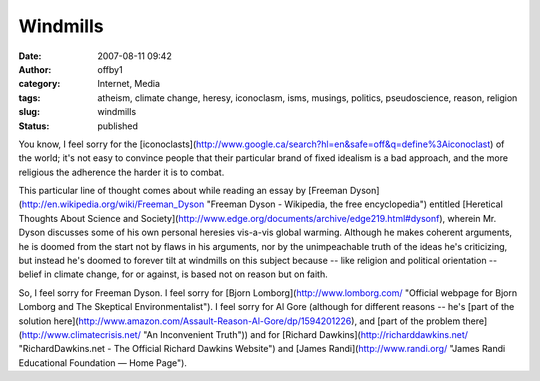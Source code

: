 Windmills
#########
:date: 2007-08-11 09:42
:author: offby1
:category: Internet, Media
:tags: atheism, climate change, heresy, iconoclasm, isms, musings, politics, pseudoscience, reason, religion
:slug: windmills
:status: published

You know, I feel sorry for the
[iconoclasts](http://www.google.ca/search?hl=en&safe=off&q=define%3Aiconoclast)
of the world; it's not easy to convince people that their particular
brand of fixed idealism is a bad approach, and the more religious the
adherence the harder it is to combat.

This particular line of thought comes about while reading an essay by
[Freeman Dyson](http://en.wikipedia.org/wiki/Freeman\_Dyson "Freeman
Dyson - Wikipedia, the free encyclopedia") entitled [Heretical Thoughts
About Science and
Society](http://www.edge.org/documents/archive/edge219.html#dysonf),
wherein Mr. Dyson discusses some of his own personal heresies vis-a-vis
global warming. Although he makes coherent arguments, he is doomed from
the start not by flaws in his arguments, nor by the unimpeachable truth
of the ideas he's criticizing, but instead he's doomed to forever tilt
at windmills on this subject because -- like religion and political
orientation -- belief in climate change, for or against, is based not on
reason but on faith.

So, I feel sorry for Freeman Dyson. I feel sorry for [Bjorn
Lomborg](http://www.lomborg.com/ "Official webpage for Bjorn Lomborg and
The Skeptical Environmentalist"). I feel sorry for Al Gore (although for
different reasons -- he's [part of the solution
here](http://www.amazon.com/Assault-Reason-Al-Gore/dp/1594201226), and
[part of the problem there](http://www.climatecrisis.net/ "An
Inconvenient Truth")) and for [Richard
Dawkins](http://richarddawkins.net/ "RichardDawkins.net - The Official
Richard Dawkins Website") and [James Randi](http://www.randi.org/ "James
Randi Educational Foundation — Home Page").
